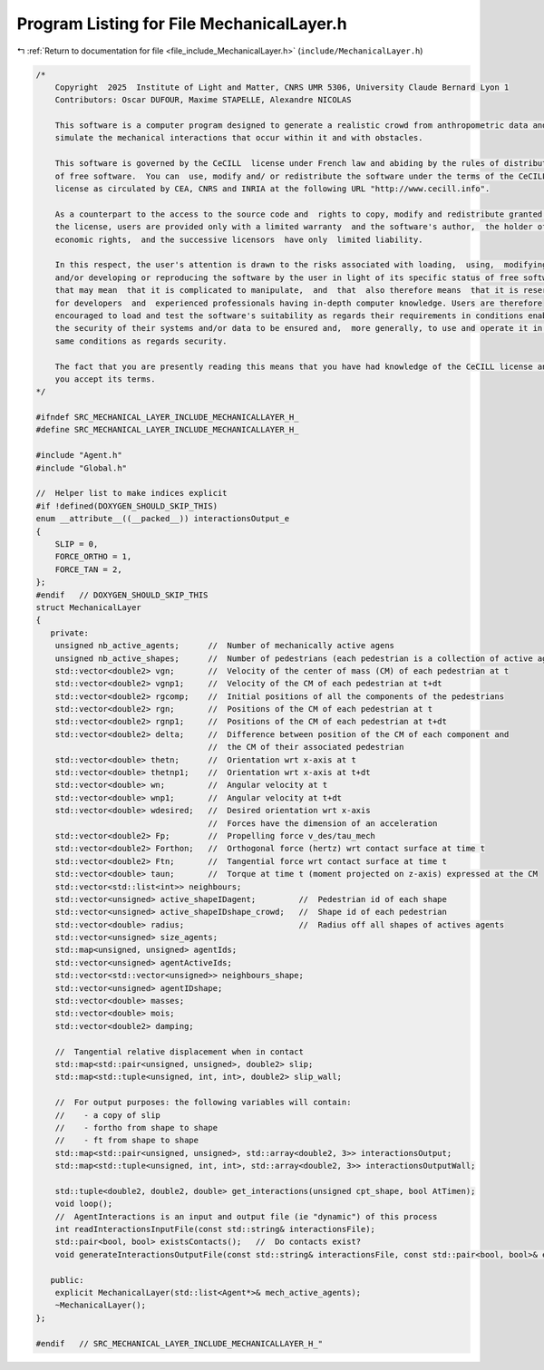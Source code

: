 
.. _program_listing_file_include_MechanicalLayer.h:

Program Listing for File MechanicalLayer.h
==========================================

|exhale_lsh| :ref:`Return to documentation for file <file_include_MechanicalLayer.h>` (``include/MechanicalLayer.h``)

.. |exhale_lsh| unicode:: U+021B0 .. UPWARDS ARROW WITH TIP LEFTWARDS

.. code-block:: cpp

   /*
       Copyright  2025  Institute of Light and Matter, CNRS UMR 5306, University Claude Bernard Lyon 1
       Contributors: Oscar DUFOUR, Maxime STAPELLE, Alexandre NICOLAS
   
       This software is a computer program designed to generate a realistic crowd from anthropometric data and
       simulate the mechanical interactions that occur within it and with obstacles.
   
       This software is governed by the CeCILL  license under French law and abiding by the rules of distribution
       of free software.  You can  use, modify and/ or redistribute the software under the terms of the CeCILL
       license as circulated by CEA, CNRS and INRIA at the following URL "http://www.cecill.info".
   
       As a counterpart to the access to the source code and  rights to copy, modify and redistribute granted by
       the license, users are provided only with a limited warranty  and the software's author,  the holder of the
       economic rights,  and the successive licensors  have only  limited liability.
   
       In this respect, the user's attention is drawn to the risks associated with loading,  using,  modifying
       and/or developing or reproducing the software by the user in light of its specific status of free software,
       that may mean  that it is complicated to manipulate,  and  that  also therefore means  that it is reserved
       for developers  and  experienced professionals having in-depth computer knowledge. Users are therefore
       encouraged to load and test the software's suitability as regards their requirements in conditions enabling
       the security of their systems and/or data to be ensured and,  more generally, to use and operate it in the
       same conditions as regards security.
   
       The fact that you are presently reading this means that you have had knowledge of the CeCILL license and that
       you accept its terms.
   */
   
   #ifndef SRC_MECHANICAL_LAYER_INCLUDE_MECHANICALLAYER_H_
   #define SRC_MECHANICAL_LAYER_INCLUDE_MECHANICALLAYER_H_
   
   #include "Agent.h"
   #include "Global.h"
   
   //  Helper list to make indices explicit
   #if !defined(DOXYGEN_SHOULD_SKIP_THIS)
   enum __attribute__((__packed__)) interactionsOutput_e
   {
       SLIP = 0,
       FORCE_ORTHO = 1,
       FORCE_TAN = 2,
   };
   #endif   // DOXYGEN_SHOULD_SKIP_THIS
   struct MechanicalLayer
   {
      private:
       unsigned nb_active_agents;      //  Number of mechanically active agens
       unsigned nb_active_shapes;      //  Number of pedestrians (each pedestrian is a collection of active agents)
       std::vector<double2> vgn;       //  Velocity of the center of mass (CM) of each pedestrian at t
       std::vector<double2> vgnp1;     //  Velocity of the CM of each pedestrian at t+dt
       std::vector<double2> rgcomp;    //  Initial positions of all the components of the pedestrians
       std::vector<double2> rgn;       //  Positions of the CM of each pedestrian at t
       std::vector<double2> rgnp1;     //  Positions of the CM of each pedestrian at t+dt
       std::vector<double2> delta;     //  Difference between position of the CM of each component and
                                       //  the CM of their associated pedestrian
       std::vector<double> thetn;      //  Orientation wrt x-axis at t
       std::vector<double> thetnp1;    //  Orientation wrt x-axis at t+dt
       std::vector<double> wn;         //  Angular velocity at t
       std::vector<double> wnp1;       //  Angular velocity at t+dt
       std::vector<double> wdesired;   //  Desired orientation wrt x-axis
                                       //  Forces have the dimension of an acceleration
       std::vector<double2> Fp;        //  Propelling force v_des/tau_mech
       std::vector<double2> Forthon;   //  Orthogonal force (hertz) wrt contact surface at time t
       std::vector<double2> Ftn;       //  Tangential force wrt contact surface at time t
       std::vector<double> taun;       //  Torque at time t (moment projected on z-axis) expressed at the CM
       std::vector<std::list<int>> neighbours;
       std::vector<unsigned> active_shapeIDagent;         //  Pedestrian id of each shape
       std::vector<unsigned> active_shapeIDshape_crowd;   //  Shape id of each pedestrian
       std::vector<double> radius;                        //  Radius off all shapes of actives agents
       std::vector<unsigned> size_agents;
       std::map<unsigned, unsigned> agentIds;
       std::vector<unsigned> agentActiveIds;
       std::vector<std::vector<unsigned>> neighbours_shape;
       std::vector<unsigned> agentIDshape;
       std::vector<double> masses;
       std::vector<double> mois;
       std::vector<double2> damping;
   
       //  Tangential relative displacement when in contact
       std::map<std::pair<unsigned, unsigned>, double2> slip;
       std::map<std::tuple<unsigned, int, int>, double2> slip_wall;
   
       //  For output purposes: the following variables will contain:
       //    - a copy of slip
       //    - fortho from shape to shape
       //    - ft from shape to shape
       std::map<std::pair<unsigned, unsigned>, std::array<double2, 3>> interactionsOutput;
       std::map<std::tuple<unsigned, int, int>, std::array<double2, 3>> interactionsOutputWall;
   
       std::tuple<double2, double2, double> get_interactions(unsigned cpt_shape, bool AtTimen);
       void loop();
       //  AgentInteractions is an input and output file (ie "dynamic") of this process
       int readInteractionsInputFile(const std::string& interactionsFile);
       std::pair<bool, bool> existsContacts();   //  Do contacts exist?
       void generateInteractionsOutputFile(const std::string& interactionsFile, const std::pair<bool, bool>& exists);
   
      public:
       explicit MechanicalLayer(std::list<Agent*>& mech_active_agents);
       ~MechanicalLayer();
   };
   
   #endif   // SRC_MECHANICAL_LAYER_INCLUDE_MECHANICALLAYER_H_"
